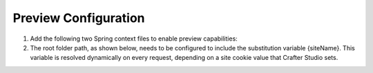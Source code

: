 .. highlight:: xml

=====================
Preview Configuration
=====================

#.  Add the following two Spring context files to enable preview capabilities:

    .. code-block:: xml
        :caption: {ENGINE_INSTALL_DIR}/apache-tomcat/shared/classes/crafter/engine/extension/services-context.xml

        <?xml version="1.0" encoding="UTF-8"?>
            <beans xmlns="http://www.springframework.org/schema/beans"
                xmlns:xsi="http://www.w3.org/2001/XMLSchema-instance" xmlns:context="http://www.springframework.org/schema/context"
                xsi:schemaLocation="http://www.springframework.org/schema/beans http://www.springframework.org/schema/beans/spring-beans.xsd
                http://www.springframework.org/schema/context http://www.springframework.org/schema/context/spring-context.xsd">
                <import resource="classpath*:crafter/engine/mode/preview/services-context.xml"/>
        </beans>

    .. code-block:: xml
        :caption: {ENGINE_INSTALL_DIR}/apache-tomcat/shared/classes/crafter/engine/extension/rendering-context.xml

        <?xml version="1.0" encoding="UTF-8"?>
            <beans xmlns="http://www.springframework.org/schema/beans"
                xmlns:xsi="http://www.w3.org/2001/XMLSchema-instance" xmlns:context="http://www.springframework.org/schema/context"
                xsi:schemaLocation="http://www.springframework.org/schema/beans http://www.springframework.org/schema/beans/spring-beans.xsd
                http://www.springframework.org/schema/context http://www.springframework.org/schema/context/spring-context.xsd">
                <import resource="classpath*:crafter/engine/mode/preview/rendering-context.xml"/>
        </beans>

#.  The root folder path, as shown below, needs to be configured to include the substitution variable {siteName}. This variable is resolved
    dynamically on every request, depending on a site cookie value that Crafter Studio sets.  

    .. code-block:: properties
        :caption: {ENGINE_INSTALL_DIR}/apache-tomcat/shared/classes/crafter/engine/server-config.properties

        crafter.engine.site.default.rootFolder.path=file:/opt/crafter/{siteName}/content
